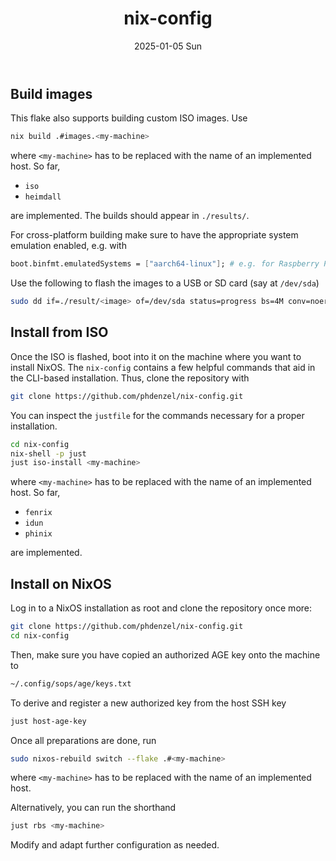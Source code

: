 #+AUTHOR: phdenzel
#+TITLE: nix-config
#+DATE: 2025-01-05 Sun
#+OPTIONS: author:nil title:t date:nil timestamp:nil toc:nil num:nil \n:nil

** Build images

This flake also supports building custom ISO images.
Use
#+begin_src bash
  nix build .#images.<my-machine>
#+end_src
where ~<my-machine>~ has to be replaced with the name of an implemented host.
So far,
- ~iso~
- ~heimdall~
are implemented. The builds should appear in ~./results/~.

For cross-platform building make sure to have the appropriate system
emulation enabled, e.g. with
#+begin_src nix
  boot.binfmt.emulatedSystems = ["aarch64-linux"]; # e.g. for Raspberry Pis
#+end_src

Use the following to flash the images to a USB or SD card (say at ~/dev/sda~)
#+begin_src bash
  sudo dd if=./result/<image> of=/dev/sda status=progress bs=4M conv=noerror,fsync
#+end_src


** Install from ISO

Once the ISO is flashed, boot into it on the machine where you want to install NixOS.
The ~nix-config~ contains a few helpful commands that aid in the CLI-based installation.
Thus, clone the repository with
#+begin_src bash
  git clone https://github.com/phdenzel/nix-config.git
#+end_src

You can inspect the ~justfile~ for the commands necessary for a proper installation.
#+begin_src bash
  cd nix-config
  nix-shell -p just
  just iso-install <my-machine>
#+end_src
where ~<my-machine>~ has to be replaced with the name of an implemented host. So far,
- ~fenrix~
- ~idun~
- ~phinix~
are implemented.


** Install on NixOS

Log in to a NixOS installation as root and clone the repository once more:
#+begin_src bash
  git clone https://github.com/phdenzel/nix-config.git
  cd nix-config
#+end_src

Then, make sure you have copied an authorized AGE key onto the machine to
#+begin_src bash
  ~/.config/sops/age/keys.txt
#+end_src

To derive and register a new authorized key from the host SSH key
#+begin_src bash
  just host-age-key
#+end_src

Once all preparations are done, run
#+begin_src bash
  sudo nixos-rebuild switch --flake .#<my-machine>
#+end_src
where ~<my-machine>~ has to be replaced with the name of an implemented host.

Alternatively, you can run the shorthand
#+begin_src bash
  just rbs <my-machine>
#+end_src

Modify and adapt further configuration as needed.
